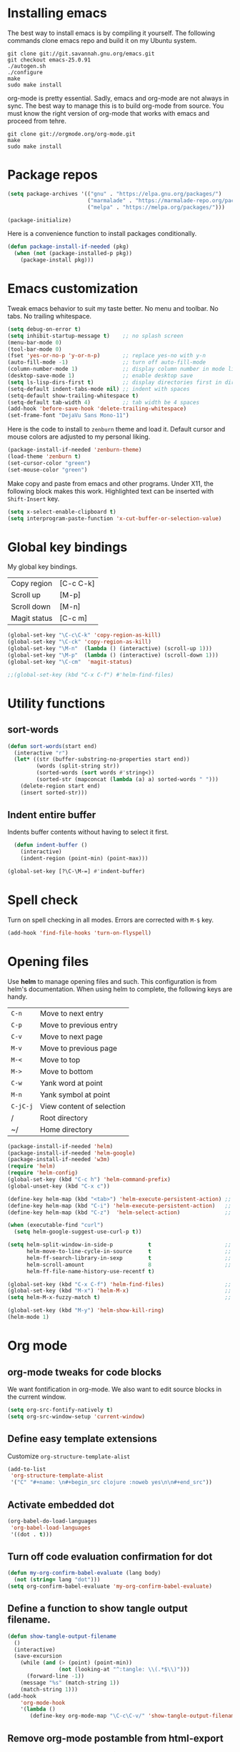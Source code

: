 * Installing emacs
The best way to install emacs is by compiling it yourself. The
following commands clone emacs repo and build it on my Ubuntu system.

#+BEGIN_SRC shell
git clone git://git.savannah.gnu.org/emacs.git
git checkout emacs-25.0.91
./autogen.sh
./configure
make
sudo make install
#+END_SRC

org-mode is pretty essential. Sadly, emacs and org-mode are not always
in sync. The best way to manage this is to build org-mode from
source. You must know the right version of org-mode that works with
emacs and proceed from tehre.

#+BEGIN_SRC shell
git clone git://orgmode.org/org-mode.git
make
sudo make install
#+END_SRC

* Package repos
#+BEGIN_SRC emacs-lisp
(setq package-archives '(("gnu" . "https://elpa.gnu.org/packages/")
                         ("marmalade" . "https://marmalade-repo.org/packages/")
                         ("melpa" . "https://melpa.org/packages/")))

(package-initialize)
#+END_SRC

Here is a convenience function to install packages conditionally.
#+BEGIN_SRC emacs-lisp
  (defun package-install-if-needed (pkg)
    (when (not (package-installed-p pkg))
      (package-install pkg)))

#+END_SRC

* Emacs customization
Tweak emacs behavior to suit my taste better. No menu and toolbar. No
tabs. No trailing whitespace.

#+begin_src emacs-lisp
(setq debug-on-error t)
(setq inhibit-startup-message t)    ;; no splash screen
(menu-bar-mode 0)
(tool-bar-mode 0)
(fset 'yes-or-no-p 'y-or-n-p)       ;; replace yes-no with y-n
(auto-fill-mode -1)                 ;; turn off auto-fill-mode
(column-number-mode 1)              ;; display column number in mode line
(desktop-save-mode 1)               ;; enable desktop save
(setq ls-lisp-dirs-first t)         ;; display directories first in dir-mode
(setq-default indent-tabs-mode nil) ;; indent with spaces
(setq-default show-trailing-whitespace t)
(setq-default tab-width 4)          ;; tab width be 4 spaces
(add-hook 'before-save-hook 'delete-trailing-whitespace)
(set-frame-font "DejaVu Sans Mono-11")
#+end_src

Here is the code to install to =zenburn= theme and load it. Default
cursor and mouse colors are adjusted to my personal liking.
#+BEGIN_SRC emacs-lisp
(package-install-if-needed 'zenburn-theme)
(load-theme 'zenburn t)
(set-cursor-color "green")
(set-mouse-color "green")
#+END_SRC

Make copy and paste from emacs and other programs. Under X11, the
following block makes this work. Highlighted text can be inserted with
=Shift-Insert= key.

#+BEGIN_SRC emacs-lisp
(setq x-select-enable-clipboard t)
(setq interprogram-paste-function 'x-cut-buffer-or-selection-value)
#+END_SRC

* Global key bindings

  My global key bindings.

  | Copy region  | [C-c C-k] |
  | Scroll up    | [M-p]     |
  | Scroll down  | [M-n]     |
  | Magit status | [C-c m]   |

  #+begin_src emacs-lisp
(global-set-key "\C-c\C-k" 'copy-region-as-kill)
(global-set-key "\C-ck" 'copy-region-as-kill)
(global-set-key "\M-n"  (lambda () (interactive) (scroll-up 1)))
(global-set-key "\M-p"  (lambda () (interactive) (scroll-down 1)))
(global-set-key "\C-cm"  'magit-status)

;;(global-set-key (kbd "C-x C-f") #'helm-find-files)
  #+end_src

* Utility functions
** sort-words
#+begin_src emacs-lisp
(defun sort-words(start end)
  (interactive "r")
  (let* ((str (buffer-substring-no-properties start end))
         (words (split-string str))
         (sorted-words (sort words #'string<))
         (sorted-str (mapconcat (lambda (a) a) sorted-words " ")))
    (delete-region start end)
    (insert sorted-str)))
#+end_src
** Indent entire buffer
   Indents buffer contents without having to select it first.
   #+begin_src emacs-lisp
  (defun indent-buffer ()
    (interactive)
    (indent-region (point-min) (point-max)))

(global-set-key [?\C-\M-=] #'indent-buffer)
   #+end_src

* Spell check
Turn on spell checking in all modes. Errors are corrected with =M-$= key.

#+BEGIN_SRC emacs-lisp
(add-hook 'find-file-hooks 'turn-on-flyspell)
#+END_SRC

* Opening files
Use *helm* to manage opening files and such. This configuration is
from helm's documentation. When using helm to complete, the following keys are handy.

| =C-n=    | Move to next entry        |
| =C-p=    | Move to previous entry    |
| =C-v=    | Move to next page         |
| =M-v=    | Move to previous page     |
| =M-<=    | Move to top               |
| =M->=    | Move to bottom            |
| =C-w=    | Yank word at point        |
| =M-n=    | Yank symbol at point      |
| =C-jC-j= | View content of selection |
| /        | Root directory            |
| ~/       | Home directory            |


#+BEGIN_SRC emacs-lisp
(package-install-if-needed 'helm)
(package-install-if-needed 'helm-google)
(package-install-if-needed 'w3m)
(require 'helm)
(require 'helm-config)
(global-set-key (kbd "C-c h") 'helm-command-prefix)
(global-unset-key (kbd "C-x c"))

(define-key helm-map (kbd "<tab>") 'helm-execute-persistent-action) ;; rebind tab to run persistent action
(define-key helm-map (kbd "C-i") 'helm-execute-persistent-action)   ;; make TAB works in terminal
(define-key helm-map (kbd "C-z")  'helm-select-action)              ;; list actions using C-z

(when (executable-find "curl")
  (setq helm-google-suggest-use-curl-p t))

(setq helm-split-window-in-side-p           t                       ;; open helm buffer inside current window, not occupy whole other window
      helm-move-to-line-cycle-in-source     t                       ;; move to end or beginning of source when reaching top or bottom of source.
      helm-ff-search-library-in-sexp        t                       ;; search for library in `require' and `declare-function' sexp.
      helm-scroll-amount                    8                       ;; scroll 8 lines other window using M-<next>/M-<prior>
      helm-ff-file-name-history-use-recentf t)

(global-set-key (kbd "C-x C-f") 'helm-find-files)                   ;; replace find-files
(global-set-key (kbd "M-x") 'helm-M-x)                              ;; helm replacement for M-x
(setq helm-M-x-fuzzy-match t)                                       ;; optional fuzzy matching for helm-M-x

(global-set-key (kbd "M-y") 'helm-show-kill-ring)
(helm-mode 1)
#+END_SRC

* Org mode
** org-mode tweaks for code blocks
We want fontification in org-mode. We also want to edit source blocks
in the current window.

#+begin_src emacs-lisp
(setq org-src-fontify-natively t)
(setq org-src-window-setup 'current-window)
#+end_src

** Define easy template extensions
Customize =org-structure-template-alist=

#+BEGIN_SRC emacs-lisp
  (add-to-list
   'org-structure-template-alist
   '("C" "#+name: \n#+begin_src clojure :noweb yes\n\n#+end_src"))
#+END_SRC

** Activate embedded dot
#+begin_src emacs-lisp
(org-babel-do-load-languages
 'org-babel-load-languages
 '((dot . t)))

#+end_src

** Turn off code evaluation confirmation for dot
#+begin_src emacs-lisp
  (defun my-org-confirm-babel-evaluate (lang body)
    (not (string= lang "dot")))
  (setq org-confirm-babel-evaluate 'my-org-confirm-babel-evaluate)
#+end_src

** Define a function to show tangle output filename.

#+begin_src emacs-lisp
  (defun show-tangle-output-filename
    ()
    (interactive)
    (save-excursion
      (while (and (> (point) (point-min))
                  (not (looking-at "^:tangle: \\(.*$\\)")))
        (forward-line -1))
      (message "%s" (match-string 1))
      (match-string 1)))
  (add-hook
      'org-mode-hook
      '(lambda ()
         (define-key org-mode-map "\C-c\C-v/" 'show-tangle-output-filename)))

#+end_src
** Remove org-mode postamble from html-export

#+begin_src emacs-lisp
(setq org-export-html-postamble nil)
#+end_src

** Custom CSS for html export
Tell org-mode to skip inserting its default CSS and link to article.css

#+BEGIN_SRC emacs-lisp
(setq org-export-html-style-include-scripts nil
       org-export-html-style-include-default nil)
(setq org-export-html-style
       "<link rel=\"stylesheet\" type=\"text/css\" href=\"~/projects/gwave-site/articles/article2.css\" />")
(setq org-image-actual-width nil)
#+END_SRC
** Workaround for tangle performance issue
#+BEGIN_SRC emacs-lisp
(setf org-babel-use-quick-and-dirty-noweb-expansion t)
#+END_SRC

* Packages
Install packages I need.
#+BEGIN_SRC emacs-lisp
  ;; gist
  (package-install-if-needed 'gist)

  ;; auto-complete
  (package-install-if-needed 'auto-complete)
#+END_SRC

* Modes
  Install modes that are not bundled with emacs.

  #+BEGIN_SRC emacs-lisp
    ;; Magit
    (when (not (package-installed-p 'magit))
      (package-install 'magit))

    ;; Clojure
    (when (not (package-installed-p 'clj-mode))
      (package-install 'clj-mode))
    (when (not (package-installed-p 'cider))
      (package-install 'cider))

    ;; javascript
    (when (not (package-installed-p 'js2-mode))
      (package-install 'js2-mode))

    ;; graphviz
    (when (not (package-installed-p 'graphviz-dot-mode))
      (package-install 'graphviz-dot-mode))

  #+END_SRC

* Blogs
  Setup =elfeed= for reading RSS.

  #+BEGIN_SRC emacs-lisp
    (package-install-if-needed 'elfeed)
(require 'elfeed)
    ;; List of my feed urls
    (setq my-feeds '(
                     "http://engineering.linkedin.com/taxonomy/term/1/feed"
                     "http://code.google.com/feeds/updates.xml"
                     "http://nerds.airbnb.com/feed/"
                     "http://engineeringblog.yelp.com/atom.xml"
                     "http://blog.docker.io/feed/"
                     "http://blog.docker.io/feed/"
                     "http://techblog.netflix.com/rss.xml"
                     "http://feeds.feedburner.com/AmazonWebServicesBlog"
                     "https://developers.facebook.com/blog/"
                     "http://news.ycombinator.com/rss"
                     "http://feeds.feedburner.com/TheDailyPuppy"
                     "http://feeds.wired.com/wired/index"
                     "http://rss.cnn.com/rss/cnn_topstories.rss"
                     "http://www.infoq.com/feed?token=lfDrJhbuQ3dOvzpD0piQU2W3q50LEvS2"
                     " http://engineering.twitter.com/feeds/posts/default?alt=rss"))

    ;; Add them to elfeed when necessary
    (mapcar
     (lambda (url)
       (when (not (cl-member url (elfeed-feed-list) :test 'string=))
         (elfeed-add-feed url)))
     my-feeds)

    ;; hotkey to open blog window
    (global-set-key (kbd "C-x w") 'elfeed)
  #+END_SRC

* Useful key bindings

  | Mode              | Key          | Description            |
  |-------------------+--------------+------------------------|
  | graphviz-dot-mode | =C-c c=      | Compile graph          |
  |                   | =C-c p=      | Preview                |
  |-------------------+--------------+------------------------|
  | org-mode          | =C-c C-e lo= | Export to pdf and open |
  |-------------------+--------------+------------------------|
  | helm-mode         | =C-n=        | Select next in list    |
  |                   | =C-p=        | Select prev in list    |
  |                   | =M-n=        | Move to next section   |
  |                   | =M-p=        | Move to prev section   |
  |-------------------+--------------+------------------------|
  | (global)          | =C-x w=      | Blog window            |
  |                   | =C-c m=      | Magit status           |
  |                   | =C-M ==      | Indent buffer          |
  |                   | =C-c C-k=    | Kill region            |
  |                   | =M-p=        | Scroll up              |
  |                   | =M-n=        | Scroll down            |
  |                   | =C-C h=      | Helm prefix            |
